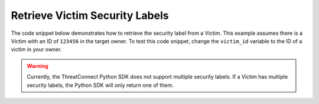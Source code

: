 Retrieve Victim Security Labels
"""""""""""""""""""""""""""""""

The code snippet below demonstrates how to retrieve the security label from a Victim. This example assumes there is a Victim with an ID of ``123456`` in the target owner. To test this code snippet, change the ``victim_id`` variable to the ID of a victim in your owner.

.. code-block:: python
    :emphasize-lines: 28-29

    # replace the line below with the standard, TC script heading described here:
    # https://docs.threatconnect.com/en/dev/python/python_sdk.html#standard-script-heading
    ...

    tc = ThreatConnect(api_access_id, api_secret_key, api_default_org, api_base_url)

    # define the ID of the victim we would like to retrieve
    victim_id = 123456

    # create a victims object
    victims = tc.victims()

    # set a filter to retrieve the victim with the id: 123456
    filter1 = victims.add_filter()
    filter1.add_id(victim_id)

    try:
        # retrieve the Victims
        victims.retrieve()
    except RuntimeError as e:
        print('Error: {0}'.format(e))
        sys.exit(1)

    # iterate through the Victims
    for victim in victims:
        print(victim.name)

        # load the victim's security label
        victim.load_security_label()

        # if this victim has a security label, print some information about the sec. label
        if victim.security_label is not None:
            print(victim.security_label.name)
            print(victim.security_label.description)
            print(victim.security_label.date_added)

.. warning:: Currently, the ThreatConnect Python SDK does not support multiple security labels. If a Victim has multiple security labels, the Python SDK will only return one of them.
